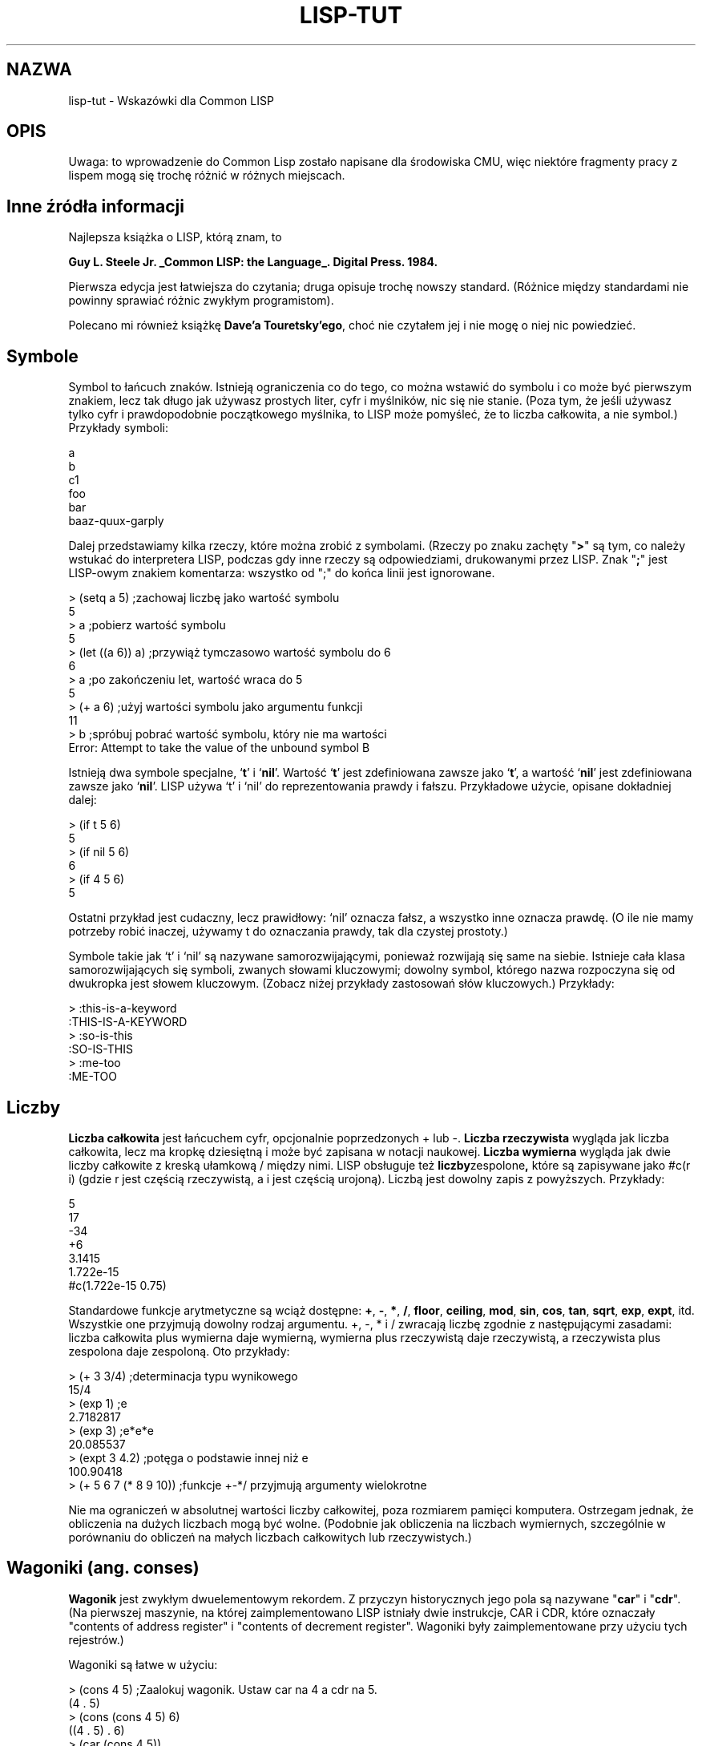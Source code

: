 .\" $Id: lisp-tut.5,v 1.6 2003/05/29 11:06:07 robert Exp $
.TH LISP-TUT 5 "wrzesień 1999"
.SH NAZWA
lisp-tut - Wskazówki dla Common LISP
.SH OPIS

Uwaga: to wprowadzenie do Common Lisp zostało napisane dla środowiska CMU,
więc niektóre fragmenty pracy z lispem mogą się trochę różnić w różnych 
miejscach.

.SH Inne źródła informacji

Najlepsza książka o LISP, którą znam, to

.B Guy L. Steele Jr. _Common LISP: the Language_. Digital Press. 1984.

Pierwsza edycja jest łatwiejsza do czytania; druga opisuje trochę nowszy
standard. (Różnice między standardami nie powinny sprawiać różnic zwykłym
programistom).

Polecano mi również książkę \fBDave'a Touretsky'ego\fR, choć nie czytałem
jej i nie mogę o niej nic powiedzieć.

.SH Symbole

Symbol to łańcuch znaków. Istnieją ograniczenia co do tego, co można wstawić
do symbolu i co może być pierwszym znakiem, lecz tak długo jak używasz
prostych liter, cyfr i myślników, nic się nie stanie.
(Poza tym, że jeśli używasz tylko cyfr i prawdopodobnie początkowego
myślnika, to LISP może pomyśleć, że to liczba całkowita, a nie symbol.)
Przykłady symboli:
.nf
.sp
        a
        b
        c1
        foo
        bar
        baaz-quux-garply
.fi

Dalej przedstawiamy kilka rzeczy, które można zrobić z symbolami. (Rzeczy po
znaku zachęty "\fB>\fR" są tym, co należy wstukać do interpretera LISP, 
podczas gdy inne rzeczy są odpowiedziami, drukowanymi przez LISP. Znak "\fB;\fR" 
jest LISP-owym znakiem komentarza: wszystko od ";" do końca linii jest
ignorowane.
.nf
.sp
> (setq a 5)         ;zachowaj liczbę jako wartość symbolu
5
> a                  ;pobierz wartość symbolu
5
> (let ((a 6)) a)    ;przywiąż tymczasowo wartość symbolu do 6
6
> a                  ;po zakończeniu let, wartość wraca do 5
5
> (+ a 6)            ;użyj wartości symbolu jako argumentu funkcji
11
> b                  ;spróbuj pobrać wartość symbolu, który nie ma wartości
Error: Attempt to take the value of the unbound symbol B
.fi

Istnieją dwa symbole specjalne, `\fBt\fR' i `\fBnil\fR'. Wartość `\fBt\fR' jest
zdefiniowana zawsze jako `\fBt\fR', a wartość `\fBnil\fR' jest zdefiniowana
zawsze jako `\fBnil\fR'. LISP używa `t' i `nil' do reprezentowania prawdy i 
fałszu. Przykładowe użycie, opisane dokładniej dalej:
.nf
.sp
> (if t 5 6)
5
> (if nil 5 6)
6
> (if 4 5 6)
5
.fi

Ostatni przykład jest cudaczny, lecz prawidłowy: `nil' oznacza fałsz, a
wszystko inne oznacza prawdę. (O ile nie mamy potrzeby robić inaczej,
używamy t do oznaczania prawdy, tak dla czystej prostoty.)

Symbole takie jak `t' i `nil' są nazywane samorozwijającymi, ponieważ rozwijają
się same na siebie. Istnieje cała klasa samorozwijających się symboli,
zwanych słowami kluczowymi; dowolny symbol, którego nazwa rozpoczyna się od
dwukropka jest słowem kluczowym. (Zobacz niżej przykłady zastosowań słów
kluczowych.) Przykłady:
.nf
.sp
> :this-is-a-keyword
:THIS-IS-A-KEYWORD
> :so-is-this
:SO-IS-THIS
> :me-too
:ME-TOO
.fi

.SH Liczby

.B Liczba całkowita 
jest łańcuchem cyfr, opcjonalnie poprzedzonych + lub -.
.B Liczba rzeczywista 
wygląda jak liczba całkowita, lecz ma kropkę dziesiętną i
może być zapisana w notacji naukowej. 
.B Liczba wymierna 
wygląda jak dwie liczby
całkowite z kreską ułamkową / między nimi. LISP obsługuje też 
.BR liczby zespolone ,
które są
zapisywane jako #c(r i) (gdzie r jest częścią rzeczywistą, a i jest częścią
urojoną). Liczbą jest dowolny zapis z powyższych. Przykłady:
.nf
.sp
        5
        17
        -34
        +6
        3.1415
        1.722e-15
        #c(1.722e-15 0.75)
.fi

Standardowe funkcje arytmetyczne są wciąż dostępne: 
.BR + ", " - ", " * ", " / ", " floor ", " ceiling ", " mod ", " sin ", "
.BR cos ", " tan ", " sqrt ", " exp ", " expt ", itd."
Wszystkie one przyjmują dowolny rodzaj argumentu. +, -, * i / zwracają
liczbę zgodnie z następującymi zasadami: liczba całkowita plus wymierna daje
wymierną, wymierna plus rzeczywistą daje rzeczywistą, a rzeczywista plus
zespolona daje zespoloną. Oto przykłady:
.nf
.sp
> (+ 3 3/4)             ;determinacja typu wynikowego
15/4 
> (exp 1)               ;e
2.7182817 
> (exp 3)               ;e*e*e
20.085537 
> (expt 3 4.2)          ;potęga o podstawie innej niż e
100.90418
> (+ 5 6 7 (* 8 9 10))  ;funkcje +-*/ przyjmują argumenty wielokrotne
.\" FIXME - chyba tu brakuje wyniku.... (rl, 28.05.2003)
.fi

Nie ma ograniczeń w absolutnej wartości liczby całkowitej, poza rozmiarem
pamięci komputera. Ostrzegam jednak, że obliczenia na dużych liczbach mogą
być wolne. (Podobnie jak obliczenia na liczbach wymiernych, szczególnie w
porównaniu do obliczeń na małych liczbach całkowitych lub rzeczywistych.)

.SH Wagoniki (ang. conses)

.B Wagonik 
jest zwykłym dwuelementowym rekordem. Z przyczyn historycznych jego pola
są nazywane "\fBcar\fR" i "\fBcdr\fR". (Na pierwszej maszynie, na której
zaimplementowano LISP istniały dwie instrukcje, CAR i CDR, które oznaczały
"contents of address register" i "contents of decrement register".
Wagoniki były zaimplementowane przy użyciu tych rejestrów.)

Wagoniki są łatwe w użyciu:
.nf
.sp
> (cons 4 5)            ;Zaalokuj wagonik. Ustaw car na 4 a cdr na 5.
(4 . 5)
> (cons (cons 4 5) 6)
((4 . 5) . 6)
> (car (cons 4 5))
4
> (cdr (cons 4 5))
5
.fi

.SH Listy

Z wagoników można budować wiele struktur. Pewnie najprostszą jest 
.BR "lista powiązana" : 
car każdego wagonika wskazuje na jeden z elementów listy, a cdr albo
na następny element, albo na nil. Możesz stworzyć taką powiązaną listę przy
użyciu funkcji list:
.nf
.sp
> (list 4 5 6)
(4 5 6)
.fi

Zauważ, że LISP drukuje powiązane listy w szczególny sposób: pomija niektóre
kropki i nawiasy. Zasada jest taka: jeśli cdr wagonika to nil, LISP nie drukuje
kropki, ani nil; jeśli cdr wagonika A to wagonik B, to nie drukuje kropki dla
wagonika A, ani nawiasów dla wagonika B. Więc:
.nf
.sp
> (cons 4 nil)
(4)
> (cons 4 (cons 5 6))
(4 5 . 6)
> (cons 4 (cons 5 (cons 6 nil)))
(4 5 6)
.fi

Ostatni przykład jest równoważny dokładnie wywołaniu (list 4 5 6). Zauważ,
że nil oznacza teraz listę bez elementów: cdr listy 2 elementowej (a b) to (b),
lista o jednym elemencie; cdr 1 elementowego (b) to nil, który jest listą bez 
elementów.

Pusty (nil) car i cdr jest definiowany jako `nil'.

Jeśli zapisujesz swoją listę w zmiennej, możesz spowodować, że będzie działać
jak stos:
.nf
.sp
> (setq a nil)
NIL
> (push 4 a)
(4)
> (push 5 a)
(5 4)
> (pop a)
5
> a
(4)
> (pop a)
4
> (pop a)
NIL
> a
NIL
.fi

.SH Funkcje

Powyżej był przykład funkcji. Oto kilka innych:
.nf
.sp
> (+ 3 4 5 6)                  ;ta funkcja pobiera dowolną liczbę argumentów
18
> (+ (+ 3 4) (+ (+ 4 5) 6))    ;czy notacja przedrostkowa nie jest super?
22
> (defun foo (x y) (+ x y 5))  ;definiowanie funkcji
FOO
> (foo 5 0)                    ;wołanie funkcji
10
> (defun fact (x)              ;funkcja rekursywna
    (if (> x 0) 
      (* x (fact (- x 1)))
      1
  ) )
FACT
> (fact 5)
120
> (defun a (x) (if (= x 0) t (b (- x))))    ;funkcje wzajemnie rekurencyjne
A
> (defun b (x) (if (> x 0) (a (- x 1)) (a (+ x 1))))
B
> (a 5)
T
> (defun bar (x)                ;funkcja o wielu instrukcjach w swoim
    (setq x (* x 3))            ;ciele -- zwróci wartość, zwracaną przez
    (setq x (/ x 2))            ;jej ostatnią instrukcję
    (+ x 4)
  )
BAR
> (bar 6)
13
.fi

Gdy zdefiniowaliśmy `foo', nadaliśmy mu dwa argumenty, `x' i `y'. Teraz, gdy
wołamy `foo', musimy podać dokładnie dwa argumenty: pierwszy stanie się na
czas wywołania wartością `x', a drugi stanie się wartością `y'.
W lispie większość zmiennych jest zawężona leksykalnie; to znaczy jeśli
`foo' woła `bar', a `bar' próbuje odnieść się do `x', to nie jest to możliwe.

Proces przyznawania symbolowi wartości na czas zawężeń leksykalnych jest
nazywany 
.B wiązaniem 
(binding).

Dla swoich funkcji możesz podawać argumenty dodatkowe. Każdy argument po
symbolu \fB&optional\fR jest opcjonalny:
.nf
.sp
> (defun bar (x &optional y) (if y x 0))
BAR
> (defun baaz (&optional (x 3) (z 10)) (+ x z))
BAAZ
> (bar 5)
0
> (bar 5 t)
5
> (baaz 5)
15
> (baaz 5 6)
11
> (baaz)
13
.fi

Funkcję `bar' można wywołać z jednym lub dwoma argumentami. Po wywołaniu z
jednym argumentem, wartość `x' jest ustawiana normalnie, natomiast `y' jest
ustawiane na `nil'. Po wywołaniu z dwoma argumentami, wartość `x' i `y' 
zostanie odpowiednio nimi zainicjalizowana.

Funkcja `baaz' ma dwa argumenty opcjonalne. Dla każdego z nich daje wartość
domyślną: jeśli wołający poda tylko jeden argument, `z' zostanie związane nie
z `nil', lecz z 10, a gdy wołający w ogóle nie poda argumentów, `x' zostanie
powiązany z 3, a `z' z 10.

Możesz spowodować, że funkcja przyjmuje dowolną liczbę argumentów, kończąc
jej argument parametrem \fB&rest\fR. LISP wtedy zbierze wszystkie argumenty do
listy i przywiąże ją do parametru &rest.
.nf
.sp
> (defun foo (x &rest y) y)
FOO
> (foo 3)
NIL
> (foo 4 5 6)
(5 6)
.fi

W końcu, możesz podać swojej funkcji dowolny rodzaj argumentu opcjonalnego,
zwanego 
.BR "argumentem słowa kluczowego" . 
Wołający może podawać takie argumenty w dowolnej kolejności--są one 
etykietowane słowami kluczowymi.
.nf
.sp
> (defun foo (&key x y) (cons x y))
FOO
> (foo :x 5 :y 3)
(5 . 3)
> (foo :y 3 :x 5)
(5 . 3)
> (foo :y 3)
(NIL . 3)
> (foo)
(NIL)
.fi

Parametr \fB&key\fR może mieć również wartość domyślną:
.nf
.sp
> (defun foo (&key (x 5)) x)
FOO
> (foo :x 7)
7
> (foo)
5
.fi

.SH Drukowanie

Niektóre funkcje mogą przesyłać dane na wyjście. Najprostszą jest \fBprint\fR,
która drukuje swój argument i zwraca go.
.nf
.sp
> (print 3)
3
3
.fi

Pierwsze 3 zostało wydrukowane, drugie zwrócone.

Jeśli oczekujesz bardziej złożonego wyjścia, musisz użyć formatu. Oto
przykład:
.nf
.sp
> (format t "An atom: ~S~%and a list: ~S~%and an integer: ~D~%"
          nil (list 5) 6)
An atom: NIL
and a list: (5)
and an integer: 6
.fi

Pierwszy argument instrukcji format to `t', `nil' lub strumień. `T' wskazuje 
na wyjście na terminal. `Nil' oznacza, że niczego nie można drukować, a należy
zamiast tego powrócić do łańcucha zawierającego wyjście. Strumienie są
ogólnymi miejscami przepływu wyjścia: wskazują na pliki, terminale lub inne
programy. Ten podręcznik nie będzie się dokładniej zajmował strumieniami.

Kolejnym argumentem jest \fImatryca formatująca\fR, która jest łańcuchem
opcjonalnie zawierającym dyrektywy formatujące.

Wszystkie pozostałe argumenty mogą być używane przez dyrektywy formatujące.
LISP zamieni dyrektywy na odpowiednie znaki, w oparciu argumenty, do których
(dyrektywy) się one odnoszą. Następnie łańcuch zostanie wydrukowany.

Format zawsze zwraca `nil', chyba że jego pierwszym argumentem jest `nil'--wtedy
nic nie drukuje i zwraca łańcuch.

W powyższym przykładzie istnieją trzy różne dyrektywy:
.BR ~S ", " ~D " i " ~% ". " 
Pierwsza przyjmuje dowolny obiekt LISP i jest zamieniana drukowalną 
reprezentacją tego obiektu (taką samą, jak produkowana przez \fBprint\fR). 
Druga przyjmuje tylko liczby całkowite. Ostatnia nie odnosi się do argumentu. 
Jest zawsze zamieniana na powrót karetki.

Inną przydatną dyrektywą jest \fB~~\fR, która jest zamieniana na pojedynczą `~'.

Zajrzyj do podręcznika LISP, są tam różne inne dyrektywy formatujące.

.SH Formy i pętla główna

Wszystko, co wpisujesz do interpretera LISP określane jest mianem \fBform\fR;
interpreter odczytuje taką formę, analizuje ją i drukuje wynik. Procedura ta
jest nazywana pętlą odczytu-analizy-drukowania.

Niektóre formy mogą dawać błędy. Po błędzie, LISP przerzuci cię do
debuggera, abyś mógł znaleźć błąd. Każdy debugger LISP jest inny; jednak
większość z nich odpowiada na komendę "\fBhelp\fR" lub "\fB:help\fR".

Ogólnie, formą jest zarówno atom (np. symbol, liczba całkowita, łańcuch) jak 
lista. Jeśli forma jest atomem, LISP analizuje ją natychmiast. Jeśli jest
listą, to jej pierwszy element jest traktowany jak nazwa funkcji; pozostałe
elementy analizowane są rekurencyjnie i wywołuje się tę funkcję z wartościami
pozostałych elementów jako argumentami.

Na przykład, jeśli LISP widzi formę \fI(+ 3 4)\fR, traktuje `+' jako nazwę 
funkcji. Potem analizuje 3 aby pobrać 3 i 4 aby pobrać 4; w końcu woła `+' z
argumentami 3 i 4. Funkcja `+' zwraca 7, co jest drukowane jako wynik.

Pętla główna daje inne udogodnienia; szczególnie wygodną rzeczą jest
możliwość mówienia o wynikach poprzednio wpisanych form. LISP zawsze
udostępnia swoje trzy najświeższe wyniki; kryją się one pod 
symbolami \fB*\fR, \fB**\fR i \fB***\fR. Na przykład:
.nf
.sp
> 3
3
> 4
4
> 5
5
> ***
3
> ***
4
> ***
5
> **
4
> *
4
.fi

.SH Formy specjalne

Istnieje pewna liczba form specjalnych, które wyglądają jak wywołania
funkcji, lecz nimi nie są. Zaliczają się do nich konstrukcje sterujące,
takie jak instrukcje \fBif\fR i pętle \fBdo\fR; przypisania takie jak 
.BR setq ", " setf ", " push " i " pop "; " 
definicje takie, jak 
.BR defun i defstruct "; " 
a także konstrukcje wiążące, takie jak \fBlet\fR. (Nie wszystkie te formy 
zostały już wymienione. Patrz niżej.)

Jedną przydatną formą specjalną jest forma cytowania (\fBquote\fR): chroni ona
argument przed zanalizowaniem. Na przykład:
.nf
.sp
> (setq a 3)
3
> a
3
> (quote a)
A
> 'a                    ;'a jest skrótem dla (quote a)
A
.fi

Inną prostą formą specjalną jest forma funkcji (\fBfunction\fR): powoduje, że 
jej argument jest interpretowany jako funkcja:
.nf
.sp
> (setq + 3)
3
> +
3
> '+
+
> (function +)
#<Function + @ #x-fbef9de>
> #'+                   ;#'+ jest skrótem dla (function +)
#<Function + @ #x-fbef9de>
.fi

Ta forma specjalna jest przydatna gdy chcesz przekazać funkcję jako argument
do innej funkcji. Niżej są przykłady funkcji, biorących argumenty
funkcyjne.

.SH Wiązanie

Wiązanie to zawężone leksykalnie przypisanie. Zachodzi na zmiennych w liście
parametrów funkcji za każdym wywołaniem funkcji: formalne parametry są
wiązane do rzeczywistych parametrów na czas wywołania funkcji. Zmienne można
wiązać w dowolnym miejscu programu, używając specjalnej formy \fBlet\fR, która
wygląda tak:
.nf
.sp
        (let ((var1 val1)
              (var2 val2)
              ...
             )
          body
        )
.fi

`Let' wiąże `var1' do `val1' i `var2' do `val2' (i tak dalej); potem wykonuje
instrukcje swojego ciała. Ciało `let' podpada pod dokładnie te same reguły, co
ciało funkcji. Przykłady:
.nf
.sp
> (let ((a 3)) (+ a 1))
4
> (let ((a 2) 
        (b 3)
        (c 0))
    (setq c (+ a b))
    c
  )
5
> (setq c 4)
4
> (let ((c 5)) c)
5
> c
4
.fi

Zamiast \fI(let ((a nil) (b nil)) ...)\fR, możesz napisać \fI(let (a b) ...)\fR.

`Val1', `val2', itd. wewnątrz `let' nie mogą odnosić się do zmiennych `var1',
`var2', itd., które są wiązane. Na przykład
.nf
.sp
> (let ((x 1)
        (y (+ x 1)))
    y
  )
Error: Attempt to take the value of the unbound symbol X
.fi

Jeśli symbol `x' już ma wartość globalną, wynikiem będą dziwne zdarzenia:
.nf
.sp
> (setq x 7)
7
> (let ((x 1)
        (y (+ x 1)))
    y
  )
8
.fi

Forma specjalna \fBlet*\fR jest podobna do `let', lecz zezwala wartościom na
wskazywanie na zmienne, zdefiniowane w `let' wcześniej. Na przykład:
.nf
.sp
> (setq x 7)
7
> (let* ((x 1)
         (y (+ x 1)))
    y
  )
2
.fi

Forma
.nf
.sp
        (let* ((x a)
               (y b))
          ...
        ) 
.fi

jest równoważna
.nf
.sp
        (let ((x a))
          (let ((y b))
            ...
        ) )
.fi

.SH Zakresy dynamiczne

Formy `let' i `let*' dają zawężanie leksykalne, które jest rzeczą, do której
mogłeś się przyzwyczaić w C lub Pascalu. Zakresy (zawężanie) dynamiczne są
popularne w BASIC-u: jeśli przypiszesz wartość zmiennej dynamicznej, każde
wspomnienie tej zmiennej zwraca nadaną wartość, aż nie przyznasz nowej.

W LISP-ie, zmienne dynamicznego zakresu są nazywane zmiennymi specjalnymi.
Możesz je deklarować w formie \fBdefvar\fR. Oto przykłady zmiennych dynamicznie 
i leksykalnie zawężanych.

W tym przykładzie, funkcja `check-regular' odnosi się do zmiennej `regular'
(np. leksykalnej). Ponieważ `check-regular' jest leksykalnie poza `let', który
wiąże `regular', `check-regular' zwraca globalną wartość zmiennej.
.nf
.sp
> (setq regular 5)
5 
> (defun check-regular () regular)
CHECK-REGULAR 
> (check-regular)
5 
> (let ((regular 6)) (check-regular))
5 
.fi

W tym przykładzie, funkcja `check-special' odnosi się do zmiennej `special' (np.
dynamicznie zawężonej). Ponieważ wywołanie `check-special' jest tymczasowo
wewnątrz `let', który wiąże `special', `check-special' zwraca lokalną wartość
zmiennej.
.nf
.sp
> (defvar *special* 5)
*SPECIAL*
> (defun check-special () *special*)
CHECK-SPECIAL
> (check-special)
5
> (let ((*special* 6)) (check-special))
6
.fi

Tradycyjnie, nazwa zmiennej specjalnej rozpoczyna się od `*'. Zmienne
specjalne są używane głównie jako zmienne globalne, gdyż programiści
zazwyczaj oczekują dla zmiennych lokalnych zawężania leksykalnego, a dla
globalnych dynamicznego.

Dla dalszych informacji o różnicach między zawężeniami leksykalnymi i
dynamicznymi, zobacz \fBCommon LISP: the Language\fR.

.SH Tablice

Funkcja \fBmake-array\fR tworzy tablicę. Funkcja \fBaref\fR daje dostęp do 
jej elementów. Wszystkie elementy tablicy są początkowo ustawione na `nil'. Na
przykład:
.nf
.sp
> (make-array '(3 3))
#2a((NIL NIL NIL) (NIL NIL NIL) (NIL NIL NIL))
> (aref * 1 1)
NIL
> (make-array 4)        ;tablice 1D nie wymagają dodatkowych nawiasów
#(NIL NIL NIL NIL)
.fi

Indeksy tablic zawsze rozpoczynają się od 0.

Jak ustawiać elementy tablicy, opisano niżej.

.SH Napisy

.B Napis 
jest sekwencją znaków w podwójnych cudzysłowach. W LISP napis jest
reprezentowany jako tablica znaków o zmiennej długości. Napis zawierający
podwójne cudzysłowy można zapisać, poprzedzając cudzysłów znakiem lewego
ukośnika; podwójny lewy ukośnik oznacza pojedynczy lewy ukośnik. Na
przykład:
.nf
.sp
        "abcd" ma 4 znaki
        "\\"" ma 1 znak
        "\\\\" ma 1 znak
.fi

Oto kilka funkcji zajmujących się napisami:
.nf
.sp
> (concatenate 'string "abcd" "efg")
"abcdefg"
> (char "abc" 1)
#\\b                     ;LISP zapisuje znaki poprzedzone #\\
> (aref "abc" 1)
#\\b                     ;pamiętaj, napisy w rzeczywistości są tablicami
.fi

Funkcja \fBconcatenate\fR może w rzeczywistości działać z dowolnym rodzajem
sekwencji:
.nf
.sp
> (concatenate 'string '(#\\a #\\b) '(#\\c))
"abc"
> (concatenate 'list "abc" "de")
(#\\a #\\b #\\c #\\d #\\e)
> (concatenate 'vector '#(3 3 3) '#(3 3 3))
#(3 3 3 3 3 3)
.fi

.SH Struktury

Struktury LISP są analogiczne do struktur C lub rekordów Pascala. Oto
przykład:
.nf
.sp
> (defstruct foo
    bar
    baaz
    quux
  )
FOO
.fi

Przykład ten definiuje typ danych o nazwie `foo', który jest strukturą,
zawierającą 3 pola. Definiuje też 4 funkcje, które operują na tym typie
danych: \fBmake-foo\fR, \fBfoo-bar\fR, \fBfoo-baaz\fR i \fBfoo-quux\fR. 
Pierwsza tworzy nowy obiekt
typu `foo'; pozostałe dają dostęp do poszczególnych pól obiektu. Oto jak
używać tych funkcji:
.nf
.sp
> (make-foo)
#s(FOO :BAR NIL :BAAZ NIL :QUUX NIL) 
> (make-foo :baaz 3)
#s(FOO :BAR NIL :BAAZ 3 :QUUX NIL) 
> (foo-bar *)
NIL
> (foo-baaz **)
3
.fi

Funkcja `make-foo' może pobierać argument słowa kluczowego dla każdego pola
struktury `foo'. Funkcje dostępu do pól pobierają jeden argument, strukturę
typu `foo' i zwracają odpowiednią wartość.

Zobacz niżej jak ustawić pola struktury.

.SH Setf

Pewne formy w LISP-ie naturalnie definiują pozycję w pamięci. Na przykład,
jeśli wartość `x' jest strukturą typu `foo', to \fI(foo-bar x)\fR definiuje 
pole `bar' o wartości `x'. Lub jeśli wartość `y' jest jednowymiarową tablicą, 
\fI(aref y 2)\fR definiuje trzeci element `y'.

Specjalna forma \fBsetf\fR używa swojego pierwszego argumentu do zdefiniowania
miejsca w pamięci, analizuje drugi argument i zapisuje wynik w wynikowej
pozycji pamięci. Na przykład,
.nf
.sp
> (setq a (make-array 3))
#(NIL NIL NIL)
> (aref a 1)
NIL
> (setf (aref a 1) 3)
3
> a
#(NIL 3 NIL)
> (aref a 1)
3
> (defstruct foo bar)
FOO
> (setq a (make-foo))
#s(FOO :BAR NIL)
> (foo-bar a)
NIL
> (setf (foo-bar a) 3)
3
> a
#s(FOO :BAR 3)
> (foo-bar a)
3
.fi

.B Setf
jest jedynym sposobem na ustawianie pól struktury lub tablicy.

Oto kilka innych przykładów \fBsetf\fR i związanych z nim funkcji.
.nf
.sp
> (setf a (make-array 1))       ;setf na zmiennej jest równoważne setq
#(NIL)
> (push 5 (aref a 1))           ;push może działać jak setf
(5)
> (pop (aref a 1))              ;podobnie pop
5
> (setf (aref a 1) 5)
5
> (incf (aref a 1))             ;incf odczytuje z danego miejsca, 
6                               ;inkrementuje i zapisuje z powrotem.
> (aref a 1)
6
.fi

.SH Zmienne logiczne i warunki

LISP do oznaczania fałszu używa symbolu `nil'. Wszystko inne niż `nil' oznacza
prawdę. O ile nie mamy specjalnych powodów, dla prawdy używa się symbolu `t'.

LISP daje standardowy zestaw funkcji logicznych, np. 
.BR and ", " or " i " not ". " And " i " or
są blisko-zwierające: \fBand\fR nie zanalizuje żadnych argumentów na prawo od
pierwszego zrozumianego jako nil, a \fBor\fR nie zanalizuje żadnych argumentów 
na prawo od pierwszego, zrozumianego jako t.

LISP daje też specjalne formy dla wyrażeń warunkowych. Najprostszą jest
\fBif\fR. Pierwszy argument tej formy określa czy wywołać argument drugi, 
czy trzeci.
.nf
.sp
> (if t 5 6)
5
> (if nil 5 6)
6
> (if 4 5 6)
5
.fi

Jeśli potrzebujesz więcej niż jednej instrukcji w klauzuli \fIthen\fR lub
\fIelse\fR \fBif\fR'a, to możesz użyć specjalnej formy \fBprogn\fR.
\fBProgn\fR wykonuje każdą instrukcję swojego ciała i zwraca ostatnią wartość.
.nf
.sp
> (setq a 7)
7
> (setq b 0)
0
> (setq c 5)
5
> (if (> a 5)
    (progn
      (setq a (+ b 7))
      (setq b (+ c 8)))
    (setq b 4)
  )
13
.fi

Instrukcja \fBif\fR, której brak klauzuli \fIthen\fR lub \fIelse\fR, może być 
zapisana przy użyciu specjalnej formy \fBunless\fR:
.nf
.sp
> (when t 3)
3
> (when nil 3)
NIL
> (unless t 3)
NIL
> (unless nil 3)
3
.fi

.BR When " i " unless 
w przeciwieństwie do \fBif\fR, zezwalają na dowolną liczbę
instrukcji w swoich ciałach. (Np. \fI(when x a b c)\fR jest równoważne \fI(if x
(progn a b c))\fR.
.nf
.sp
> (when t
    (setq a 5)
    (+ a 6)
  )
11
.fi

Bardziej złożone warunki można definiując przy użyciu formy specjalnej
\fBcond\fR która jest równoważna konstrukcji \fIif ... else if .. fi\fR.

\fBCond\fR składa się z symbolu `cond', za którym następują \fI klauzule
cond\fR, z których
każda jest listą. Pierwszy element \fIklauzuli cond\fR jest warunkiem; pozostałe
elementy (jeśli istnieją) są akcją. Forma \fBcond\fR szuka pierwszej klauzuli,
której warunek jest spełniony; potem wykonuje odpowiednią akcję i zwraca
wartość wynikową. Żaden pozostały warunek nie jest już analizowany; nie są
też wykonywane inne akcje niż ta, odpowiadająca warunkowi. Na przykład:
.nf
.sp
> (setq a 3)
3
> (cond
   ((evenp a) a)        ;jeśli a jest parzyste, zwróć a
   ((> a 7) (/ a 2))    ;inaczej, jeśli a jest > niż 7, zwróć a/2
   ((< a 5) (- a 1))    ;inaczej, jeśli a jest < niż 5, zwróć a-1
   (t 17)               ;inaczej zwróć 17
  )
2
.fi

Jeśli w danej klauzuli cond brakuje akcji, \fBcond\fR zwraca wartość, do której
został zredukowany warunek:
.nf
.sp
> (cond ((+ 3 4)))
7
.fi

Oto mała sprytna rekurencyjna funkcja, używająca cond. Możesz spróbować 
udowodnić, że kończy się dla wszystkich liczb całkowitych x wielkości 
przynajmniej 1. (Jeśli ci się uda, opublikuj rezultat.)
.nf
.sp
> (defun hotpo (x steps)        ;hotpo oznacza Half Or Triple Plus One
    (cond
     ((= x 1) steps)
     ((oddp x) (hotpo (+ 1 (* x 3)) (+ 1 steps)))
     (t (hotpo (/ x 2) (+ 1 steps)))
  ) )
A
> (hotpo 7 0)
16
.fi

Instrukcja \fBcase\fR w LISP jest podobna do instrukcji \fBswitch\fR w C:
.nf
.sp
> (setq x 'b)
B
> (case x
   (a 5)
   ((d e) 7)
   ((b f) 3)
   (otherwise 9)
  )
3
.fi

Klauzula \fBotherwise\fR oznacza, że jeśli x nie jest a, b, d, e lub f, 
instrukcja \fBcase\fR ma zwrócić 9.

.SH Iteracja

Najprostszą konstrukcją iteracyjną w LISP jest pętla (\fBloop\fR): konstrukcja
ta kolejno wykonuje swoje ciała, aż nie natrafi na specjalną formę
\fBreturn\fR. Na przykład
.nf
.sp
> (setq a 4)
4
> (loop 
   (setq a (+ a 1))
   (when (> a 7) (return a))
  )
8
> (loop
   (setq a (- a 1))
   (when (< a 3) (return))
  )
NIL
.fi

Kolejną najprostszą jest \fBdolist\fR: wiąże ona zmienną do elementów listy w
kolejności i kończy gdy trafi na koniec listy.
.nf
.sp
> (dolist (x '(a b c)) (print x))
A 
B 
C 
NIL 
.fi

.B Dolist 
zawsze zwraca `nil'. Zauważ, że wartość `x' w powyższym przykładzie nigdy
nie była `nil': NIL znajdujący się po C był wartością zwracaną przez
\fBdolist\fR, drukowaną przez pętlę odczytu-analizy-drukowania.

Najbardziej skomplikowanym rodzajem iteracji jest \fBdo\fR. Instrukcja do 
wygląda następująco:
.nf
.sp
> (do ((x 1 (+ x 1))
       (y 1 (* y 2)))
      ((> x 5) y)
    (print y)
    (print 'working)
  )
1 
WORKING 
2 
WORKING 
4 
WORKING 
8 
WORKING 
16 
WORKING 
32 
.fi

Pierwsza część `do' określa, które zmienne należy związać, jakie są ich
wartości początkowe i jak je odświeżać. Następna część określa warunek
zakończenia i wartość zwracaną. Ostatnią częścią jest ciało. Forma \fBdo\fR 
wiąże jak `let' swoje zmienne do wartości początkowych, a potem sprawdza 
warunek zakończnia. Dopóki warunek jest fałszywy, wykonuje ciało; gdy 
warunek staje się prawdziwy, zwraca wartość formy \fBreturn-value\fR.

Forma \fBdo*\fR jest analogiczna do `let*' w `let'.

.SH Nielokalne wyjścia

Forma specjalna \fBreturn\fR, wspomniana w poprzedniej sekcji o iteracji jest
przykładem nielokalnego wyjścia. Innym przykładem jest forma
\fBreturn-form\fR, która zwraca wartość z otaczającej funkcji:
.nf
.sp
> (defun foo (x)
    (return-from foo 3)
    x
  )
FOO
> (foo 17)
3
.fi

Właściwie, forma \fBreturn-form\fR może zwrócić wartość z dowolnego nazwanego
bloku--po prostu funkcje są jedynymi blokami, które są domyślnie nazwane.
Blok nazwany możesz tworzyć specjalną formą \fBblock\fR:
.nf
.sp
> (block foo
    (return-from foo 7)
    3
  )
7
.fi
Forma specjalna \fBreturn\fR może zwrócić wartość z dowolnego bloku o nazwie
`nil'.
Domyślnie przez nil oznaczane są pętle, lecz możesz też tworzyć własne bloki
oznaczone `nil':
.nf
.sp
> (block nil
    (return 7)
    3
  )
7
.fi

Inną formą, która powoduje nielokalne wyjście jest forma \fBerror\fR:
.nf
.sp
> (error "This is an error")
Error: This is an error
.fi

Forma \fBerror\fR załącza format do swoich argumentów, a potem umieszcza cię w
debuggerze.

.SH Funcall, Apply, i Mapcar

Wcześniej obiecałem, że dam trochę funkcji, które jako argumenty pobierają
funkcje. Oto one:
.nf
.sp
> (funcall #'+ 3 4)
7
> (apply #'+ 3 4 '(3 4))
14
> (mapcar #'not '(t nil t nil t nil))
(NIL T NIL T NIL T)
.fi

.B Funcall 
woła swój pierwszy argument z pozostałymi argumentami.

.B Apply 
działa podobnie do 
.BR funcall , 
lecz jej ostatni argument powinien być
listą; elementy tej listy są traktowane tak, jakby były dodatkowymi
argumentami 
.BR funcall .

Pierwszy argument
.B mapcar 
musi być funkcją jednoargumentową; 
.B mapcar 
stosuje
tą funkcję do każdego elementu listy i zbiera wyniki w innej liście.

.BR Funcall " i " apply 
są używane często gdy ich pierwszym argumentem jest zmienna.
Na przykład mechanizm przeszukiwania może brać jako parametr funkcję
heurystyczną i używać 
.BR funcall " lub " apply 
do wołania jej dla opisu stanu.
Funkcje sortowania, opisane dalej używają \fBfuncall\fR do wołania funkcji
porównawczych.

.B Mapcar 
wraz funkcjami bez nazwy (patrz niżej) może zastąpić wiele pętli.

.SH Lambda

Jeśli chcesz utworzyć funkcję tymczasową i nie chcesz nadawać jej nazwy, to
możesz użyć \fBlambda\fR.
.nf
.sp
> #'(lambda (x) (+ x 3))
(LAMBDA (X) (+ X 3))
> (funcall * 5)
8
.fi
Połączenie 
.BR lambda " i " mapcar 
może zastąpić wiele pętli. Na przykład, następujące postacie są równoważne:
.nf
.sp
> (do ((x '(1 2 3 4 5) (cdr x))
       (y nil))
      ((null x) (reverse y))
    (push (+ (car x) 2) y)
  )
(3 4 5 6 7)
> (mapcar #'(lambda (x) (+ x 2)) '(1 2 3 4 5))
(3 4 5 6 7)
.fi

.SH Sortowanie

LISP daje do sortowania dwa prymitywy: 
.BR sort " i " stable-sort.
.nf
.sp
> (sort '(2 1 5 4 6) #'<)
(1 2 4 5 6)
> (sort '(2 1 5 4 6) #'>)
(6 5 4 2 1)
.fi

Pierwszym argumentem 
.B sort 
jest lista; drugim funkcja porównawcza. Funkcja
sortująca nie gwarantuje stabilności: jeśli są dwa elementy takie, że
.I (and (not (< a b)) (not (< b a)))
\fR, to sort może zaaranżować je w dowolnym
porządku. Funkcja 
.BR stable-sort " jest taka sama jak " sort ", lecz gwarantuje, że "
dwa równoważne elementy pojawią się w liście posortowanej w tej samej
kolejności co na liście wejściowej.

Uwaga: 
.B sort 
może niszczyć swój argument, więc jeśli sekwencja wejściowa jest
dla ciebie ważna, utwórz jej kopię poleceniem 
.BR copy " lub " copy-list " czy " copy-seq ". "

.SH Równość

LISP ma wiele różnych wizji równości. Równość numeryczna jest oznaczana
przez \fB=\fR. Dwa symbole są \fBeq\fR tylko gdy są identyczne. Dwie kopie 
tej samej listy nie są \fBeq\fR, choć są równe.
.nf
.sp
> (eq 'a 'a)
T
> (eq 'a 'b)
NIL
> (= 3 4)
T
> (eq '(a b c) '(a b c))
NIL
> (equal '(a b c) '(a b c))
T
> (eql 'a 'a)
T
> (eql 3 3)
T
.fi

.B Eql 
jest równoważny 
.B eq 
dla symboli i 
.B = 
dla liczb.

.B Equal jest równoważny 
.B eql 
dla symboli i liczb. Jest prawdziwy dla dwóch
wagoników tylko gdy ich car-y i cdr-y są sobie równe. Jest prawdziwy dla
dwóch struktur tylko gdy wszystkie ich pola są sobie równe.

.SH Przydatne funkcje listowe

Oto funkcje, działające na listach.
.nf
.sp
> (append '(1 2 3) '(4 5 6))    ;łącz (konkatenuj) listy
(1 2 3 4 5 6)
> (reverse '(1 2 3))            ;odwróć elementy listy
(3 2 1)
> (member 'a '(b d a c))        ;ustaw członkowstwo--zwraca pierwszy ogon
(A C)                           ;w którym car jest żądanym elemetem.
> (find 'a '(b d a c))          ;inny sposób ustawiania członkowstwa
A
> (find '(a b) '((a d) (a d e) (a b d e) ()) :test #'subsetp)
(A B D E)                       ;find jest jednak bardziej elastyczny
> (subsetp '(a b) '(a d e))     ;zawieranie się zbiorów
NIL
> (intersection '(a b c) '(b))  ;przekrój zbiorów
(B)
> (union '(a) '(b))             ;suma zbiorów
(A B)
> (set-difference '(a b) '(a))  ;różnica zbiorów
(B)
.fi

.BR Subsetp ", " intersection ", " union " i " set-difference 
zakładają, że żaden z argumentów nie posiada zduplikowanych elementów. Np.
.I (subsetp '(a a) '(a b b)) 
może się nie powieść.

.BR Find ", " subsetp ", " intersection ", " union " i " set-difference 
mogą brać argument o słowie kluczowym \fI:test\fR; domyślnie wszystkie 
używają \fBeql\fR.

.SH Początki z Emacsem

Do edycji kodu LISP możesz używać Emacsa: większość Emacsów jest
skonfigurowania na wchodzenie w tryb LISP za każdym razem gdy znajdą plik,
kończący się na \fI.lisp\fR. Jeśli u ciebie tak się nie dzieje, wpisz
\fBM-x lisp-mode\fR.

Pod Emacsem możesz też uruchamiać LISP: upewnij się, że masz w ścieżce
komendę o nazwie lisp, która uruchamia twojego ulubionego LISP-a. Na
przykład możesz wpisać
.nf
.sp
        ln -s /usr/local/bin/clisp ~/bin/lisp
.fi

Potem, w Emacsie wpisz \fBM-x run-lisp\fR. Możesz wtedy wysłać kod LISP do
interpretera i zrobić wiele innych fajnych rzeczy; dla dalszych informacji
wpisz \fBC-h m\fR z dowolnego bufora w trybie LISP.

W rzeczywistości nawet nie musisz tworzyć dowiązania. Emacs ma zmienną o
nazwie \fBinferior-lisp-program\fR; więc jeśli dodasz linię
.nf
.sp
        (setq inferior-lisp-program "/usr/local/bin/clisp")
.fi

do swojego pliku \fI.emacs\fR, to Emacs będzie wiedział gdzie szukać CLISP-a 
dla komendy \fBM-x run-lisp\fR.

.SH AUTORZY
Geoffrey J. Gordon <ggordon@cs.cmu.edu> (piątek, 5 lutego 1993).
Poprawione przez Brunona Haible'a
<haible@ma2s2.mathematik.uni-karlsruhe.de>.
Przetłumaczone na język polski i przekonwertowane do postaci man przez
Przemka Borysa <pborys@dione.ids.pl>
